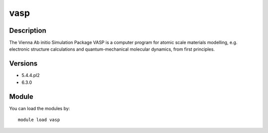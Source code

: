 .. _backbone-label:

vasp
==============================

Description
~~~~~~~~
The Vienna Ab initio Simulation Package VASP is a computer program for atomic scale materials modelling, e.g. electronic structure calculations and quantum-mechanical molecular dynamics, from first principles.

Versions
~~~~~~~~
- 5.4.4.pl2
- 6.3.0

Module
~~~~~~~~
You can load the modules by::

    module load vasp

